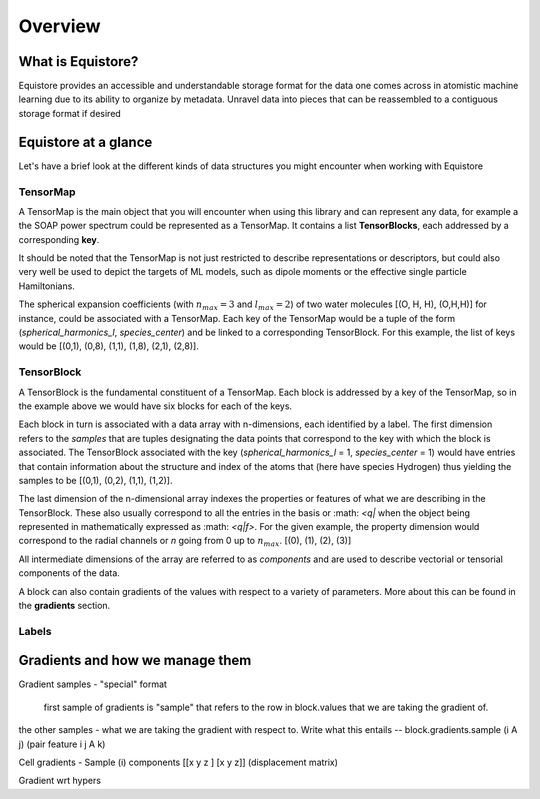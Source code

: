 Overview
========

What is Equistore?
--------

Equistore provides an accessible and understandable storage format for the data one comes across in atomistic machine learning due to its ability to organize by metadata. Unravel data into pieces that can be reassembled to a contiguous storage format if desired 

Equistore at a glance
--------
Let's have a brief look at the different kinds of data structures you might encounter when working with Equistore

TensorMap 
######
A TensorMap is the main object that you will encounter when using this library and can represent any data, for example a the SOAP power spectrum could be represented as a TensorMap. It contains a list **TensorBlocks**, each addressed by a corresponding **key**. 

It should be noted that the TensorMap is not just restricted to describe representations or descriptors, but could also very well be used to depict the targets of ML models, such as dipole moments or the effective single particle Hamiltonians.

The spherical expansion coefficients (with :math:`n_max = 3` and :math:`l_max = 2`)  of two water molecules [(O, H, H), (O,H,H)] for instance, could be associated with a TensorMap. Each key of the TensorMap would be a tuple of the form (*spherical_harmonics_l*, *species_center*) and be linked to a corresponding TensorBlock. For this example, the list of keys would be [(0,1), (0,8), (1,1), (1,8), (2,1), (2,8)].

TensorBlock
#######
A TensorBlock is the fundamental constituent of a TensorMap. Each block is addressed by a key of the TensorMap, so in the example above we would have six blocks for each of the keys. 

Each block in turn is associated with a data array with n-dimensions, each identified by a label. The first dimension refers to the *samples* that are tuples designating the data points that correspond to the key with which the block is associated. 
The TensorBlock associated with the key (*spherical_harmonics_l* = 1, *species_center* = 1) would have entries that contain information about the structure and index of the atoms that (here have species Hydrogen) thus yielding the samples to be [(0,1), (0,2), (1,1), (1,2)]. 

The last dimension of the n-dimensional array indexes the properties or features of what we are describing in the TensorBlock.  These also usually correspond to all the entries in the basis or :math: `<q|` when the object being represented in mathematically expressed as :math: `<q|f>`.
For the given example, the property dimension would correspond to the radial channels or *n* going from 0 up to :math:`n_max`. [(0), (1), (2), (3)]

All intermediate dimensions of the array are referred to as *components* and are used to describe vectorial or tensorial components of the data.  

A block can also contain gradients of the values with respect to a variety of parameters. More about this can be found in the **gradients** section. 


Labels
#######




Gradients and how we manage them 
-------
Gradient samples - "special" format 

    first sample of gradients is "sample" that refers to the row in block.values that we are taking the gradient of. 
the other samples - what we are taking the gradient with respect to. 
Write what this entails -- block.gradients.sample (i A j) (pair feature i j A k)

Cell gradients  - Sample (i) 
components [[x y z ] [x y z]] (displacement matrix) 

Gradient wrt hypers








